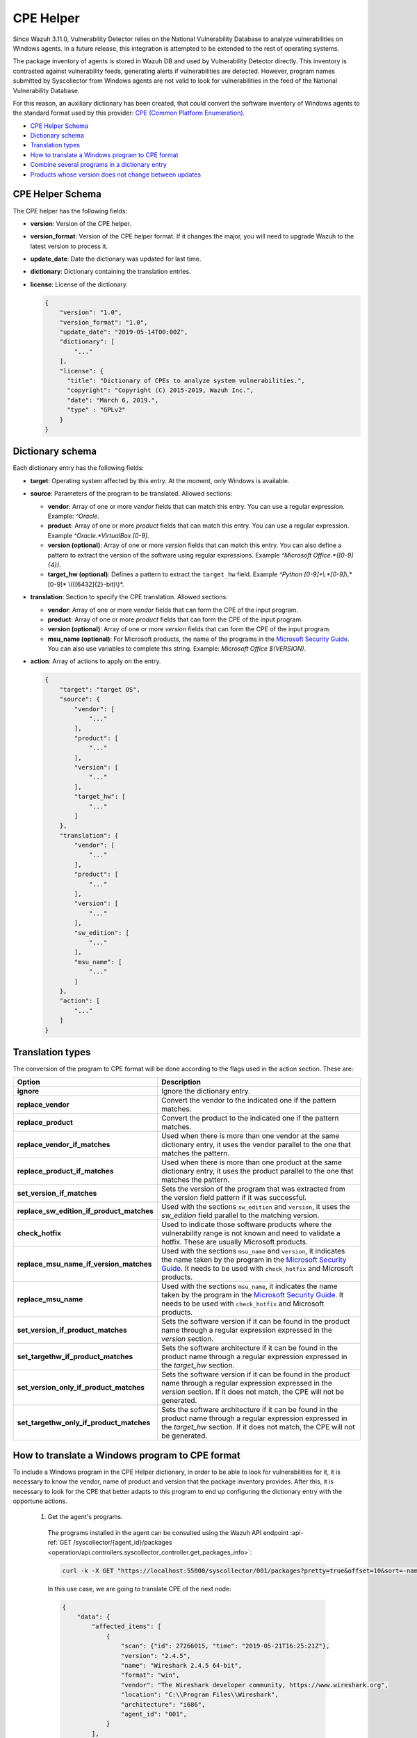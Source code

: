 .. Copyright (C) 2021 Wazuh, Inc.

.. _vu_cpe_helper:

CPE Helper
==========

Since Wazuh 3.11.0, Vulnerability Detector relies on the National Vulnerability Database to analyze vulnerabilities on Windows agents.
In a future release, this integration is attempted to be extended to the rest of operating systems.

The package inventory of agents is stored in Wazuh DB and used by Vulnerability Detector directly.
This inventory is contrasted against vulnerability feeds, generating alerts if vulnerabilities are detected. However,
program names submitted by Syscollector from Windows agents are not valid to look for vulnerabilities in the feed of the National Vulnerability Database.

For this reason, an auxiliary dictionary has been created, that could convert the software inventory of Windows agents to the standard format used by this
provider: `CPE (Common Platform Enumeration) <https://nvd.nist.gov/products/cpe>`_.

- `CPE Helper Schema`_
- `Dictionary schema`_
- `Translation types`_
- `How to translate a Windows program to CPE format`_
- `Combine several programs in a dictionary entry`_
- `Products whose version does not change between updates`_

CPE Helper Schema
-----------------

The CPE helper has the following fields:

- **version**: Version of the CPE helper.
- **version_format**: Version of the CPE helper format. If it changes the major, you will need to upgrade Wazuh to the latest version to process it.
- **update_date**: Date the dictionary was updated for last time.
- **dictionary**: Dictionary containing the translation entries.
- **license**: License of the dictionary.

  .. code-block:: json
    :class: output

    {
        "version": "1.0",
        "version_format": "1.0",
        "update_date": "2019-05-14T00:00Z",
        "dictionary": [
            "..."
        ],
        "license": {
          "title": "Dictionary of CPEs to analyze system vulnerabilities.",
          "copyright": "Copyright (C) 2015-2019, Wazuh Inc.",
          "date": "March 6, 2019.",
          "type" : "GPLv2"
        }
    }

Dictionary schema
-----------------

Each dictionary entry has the following fields:

- **target**: Operating system affected by this entry. At the moment, only Windows is available.

- **source**: Parameters of the program to be translated. Allowed sections:

  - **vendor**: Array of one or more *vendor* fields that can match this entry. You can use a regular expression. Example: *^Oracle*.
  - **product**: Array of one or more *product* fields that can match this entry. You can use a regular expression. Example *^Oracle.*VirtualBox [0-9]*.
  - **version (optional)**: Array of one or more *version* fields that can match this entry. You can also define a pattern to extract the version of the software using regular expressions. Example *^Microsoft Office.*([0-9]{4})*.
  - **target_hw (optional)**: Defines a pattern to extract the ``target_hw`` field. Example *^Python [0-9]+\\.*[0-9]*\\.*[0-9]* \\(([6432]{2}-bit)\\)*.

- **translation**: Section to specify the CPE translation. Allowed sections:

  - **vendor**: Array of one or more *vendor* fields that can form the CPE of the input program.
  - **product**: Array of one or more *product* fields that can form the CPE of the input program.
  - **version (optional)**: Array of one or more *version* fields that can form the CPE of the input program.
  - **msu_name (optional)**: For Microsoft products, the name of the programs in the `Microsoft Security Guide <https://portal.msrc.microsoft.com/en-us/security-guidance>`_. You can also use variables to complete this string. Example: *Microsoft Office $(VERSION)*.

- **action**: Array of actions to apply on the entry.

  .. code-block:: json
      :class: output

      {
          "target": "target OS",
          "source": {
              "vendor": [
                  "..."
              ],
              "product": [
                  "..."
              ],
              "version": [
                  "..."
              ],
              "target_hw": [
                  "..."
              ]
          },
          "translation": {
              "vendor": [
                  "..."
              ],
              "product": [
                  "..."
              ],
              "version": [
                  "..."
              ],
              "sw_edition": [
                  "..."
              ],
              "msu_name": [
                  "..."
              ]
          },
          "action": [
              "..."
          ]
      }

Translation types
-----------------

The conversion of the program to CPE format will be done according to the flags used in the action section. These are:

+------------------------------------------+-------------------------------------------------------------------------------------------------------------------------------------------------------------------------------------------------------------------------------------------------------------------+
| Option                                   | Description                                                                                                                                                                                                                                                       |
+==========================================+===================================================================================================================================================================================================================================================================+
| **ignore**                               | Ignore the dictionary entry.                                                                                                                                                                                                                                      |
+------------------------------------------+-------------------------------------------------------------------------------------------------------------------------------------------------------------------------------------------------------------------------------------------------------------------+
| **replace_vendor**                       | Convert the vendor to the indicated one if the pattern matches.                                                                                                                                                                                                   |
+------------------------------------------+-------------------------------------------------------------------------------------------------------------------------------------------------------------------------------------------------------------------------------------------------------------------+
| **replace_product**                      | Convert the product to the indicated one if the pattern matches.                                                                                                                                                                                                  |
+------------------------------------------+-------------------------------------------------------------------------------------------------------------------------------------------------------------------------------------------------------------------------------------------------------------------+
| **replace_vendor_if_matches**            | Used when there is more than one vendor at the same dictionary entry, it uses the vendor parallel to the one that matches the pattern.                                                                                                                            |
+------------------------------------------+-------------------------------------------------------------------------------------------------------------------------------------------------------------------------------------------------------------------------------------------------------------------+
| **replace_product_if_matches**           | Used when there is more than one product at the same dictionary entry, it uses the product parallel to the one that matches the pattern.                                                                                                                          |
+------------------------------------------+-------------------------------------------------------------------------------------------------------------------------------------------------------------------------------------------------------------------------------------------------------------------+
| **set_version_if_matches**               | Sets the version of the program that was extracted from the version field pattern if it was successful.                                                                                                                                                           |
+------------------------------------------+-------------------------------------------------------------------------------------------------------------------------------------------------------------------------------------------------------------------------------------------------------------------+
| **replace_sw_edition_if_product_matches**| Used with the sections ``sw_edition`` and ``version``, it uses the *sw_edition* field parallel to the matching version.                                                                                                                                           |
+------------------------------------------+-------------------------------------------------------------------------------------------------------------------------------------------------------------------------------------------------------------------------------------------------------------------+
| **check_hotfix**                         | Used to indicate those software products where the vulnerability range is not known and need to validate a hotfix. These are usually Microsoft products.                                                                                                          |
+------------------------------------------+-------------------------------------------------------------------------------------------------------------------------------------------------------------------------------------------------------------------------------------------------------------------+
| **replace_msu_name_if_version_matches**  | Used with the sections ``msu_name`` and ``version``, it indicates the name taken by the program in the `Microsoft Security Guide <https://portal.msrc.microsoft.com/en-us/security-guidance>`_. It needs to be used with ``check_hotfix`` and Microsoft products. |
+------------------------------------------+-------------------------------------------------------------------------------------------------------------------------------------------------------------------------------------------------------------------------------------------------------------------+
| **replace_msu_name**                     | Used with the sections ``msu_name``, it indicates the name taken by the program in the `Microsoft Security Guide <https://portal.msrc.microsoft.com/en-us/security-guidance>`_. It needs to be used with ``check_hotfix`` and Microsoft products.                 |
+------------------------------------------+-------------------------------------------------------------------------------------------------------------------------------------------------------------------------------------------------------------------------------------------------------------------+
| **set_version_if_product_matches**       | Sets the software version if it can be found in the product name through a regular expression expressed in the `version` section.                                                                                                                                 |
+------------------------------------------+-------------------------------------------------------------------------------------------------------------------------------------------------------------------------------------------------------------------------------------------------------------------+
| **set_targethw_if_product_matches**      | Sets the software architecture if it can be found in the product name through a regular expression expressed in the `target_hw` section.                                                                                                                          |
+------------------------------------------+-------------------------------------------------------------------------------------------------------------------------------------------------------------------------------------------------------------------------------------------------------------------+
| **set_version_only_if_product_matches**  | Sets the software version if it can be found in the product name through a regular expression expressed in the `version` section. If it does not match, the CPE will not be generated.                                                                            |
+------------------------------------------+-------------------------------------------------------------------------------------------------------------------------------------------------------------------------------------------------------------------------------------------------------------------+
| **set_targethw_only_if_product_matches** | Sets the software architecture if it can be found in the product name through a regular expression expressed in the `target_hw` section. If it does not match, the CPE will not be generated.                                                                     |
+------------------------------------------+-------------------------------------------------------------------------------------------------------------------------------------------------------------------------------------------------------------------------------------------------------------------+


How to translate a Windows program to CPE format
------------------------------------------------

To include a Windows program in the CPE Helper dictionary, in order to be able to look for vulnerabilities for it, it is necessary to
know the vendor, name of product and version that the package inventory provides. After this, it is necessary to look for
the CPE that better adapts to this program to end up configuring the dictionary entry with the opportune actions.

 1. Get the agent's programs.

  The programs installed in the agent can be consulted using the Wazuh API endpoint :api-ref:`GET /syscollector/{agent_id}/packages <operation/api.controllers.syscollector_controller.get_packages_info>`:

  .. code-block:: console

    curl -k -X GET "https://localhost:55000/syscollector/001/packages?pretty=true&offset=10&sort=-name" -H  "Authorization: Bearer $TOKEN"

  In this use case, we are going to translate CPE of the next node:

  .. code-block:: json
    :class: output

    {
        "data": {
            "affected_items": [
                {
                    "scan": {"id": 27266015, "time": "2019-05-21T16:25:21Z"},
                    "version": "2.4.5",
                    "name": "Wireshark 2.4.5 64-bit",
                    "format": "win",
                    "vendor": "The Wireshark developer community, https://www.wireshark.org",
                    "location": "C:\\Program Files\\Wireshark",
                    "architecture": "i686",
                    "agent_id": "001",
                }
            ],
            "total_affected_items": 1,
            "total_failed_items": 0,
            "failed_items": [],
        },
        "message": "All specified syscollector information was returned",
        "error": 0,
    }

 2. Find the CPE program.

  To find the CPE to which the program is translated, we can use the `NVD's CPEs search engine <https://nvd.nist.gov/products/cpe/search>`_.

  .. thumbnail:: ../../../images/manual/vuln-detector/cpe-search-wireshark1.png
      :title: Wireshark CPE search
      :align: center
      :width: 100%


  We select the least generic CPE. In this case, we will take the first one.

  .. thumbnail:: ../../../images/manual/vuln-detector/cpe-search-wireshark2.png
      :title: Wireshark CPE election
      :align: center
      :width: 100%


  We are interested only in the fields *vendor* and *product* of this CPE, since the version that comes from the agent inventory is valid.
  We can find out by checking if it follows the same format as the CPEs we found (2.4.5 ~= 0.99.2).


  The entry only has to replace a vendor and a product, so we only need to use the ``replace_vendor``
  and ``replace_product`` actions. Take into account that the source patterns are regular expressions.
  The rule we are going to use is:

  +--------------+--------------------------------------------------------------+-------------------------+------------------+------------------+
  | CPE part     | Syscollector name                                            | Source pattern          | Translation      | Action           |
  +==============+==============================================================+=========================+==================+==================+
  | Vendor       | The Wireshark developer community, https://www.wireshark.org | www\.wireshark\.org     | wireshark        | replace_vendor   |
  +--------------+--------------------------------------------------------------+-------------------------+------------------+------------------+
  | Product name | Wireshark 2.4.5 64-bit                                       | Wireshark               | wireshark        | replace_product  |
  +--------------+--------------------------------------------------------------+-------------------------+------------------+------------------+

  Finally, the resulting dictionary entry:

  .. code-block:: json
      :class: output

      {
          "target": "windows",
          "source": {
              "vendor": [
                  "www\\.wireshark\\.org"
              ],
              "product": [
                  "Wireshark"
              ],
              "version": []
          },
          "translation": {
              "vendor": [
                  "wireshark"
              ],
              "product": [
                  "wireshark"
              ],
              "version": []
          },
          "action": [
              "replace_vendor",
              "replace_product"
          ]
      }

Combine several programs in a dictionary entry
----------------------------------------------

A software product can have several CPEs associated depending on its vendor, version, or the syntax with which its name was defined.
This section will explain how to create an entry to include all possible translations of a program collected by Syscollector.

For the guide, the generation of the dictionary entry for *Skype* and *Skype for Business* will be used as use case.

 1. Get the agent's programs.

  The programs installed in the agent can be consulted using the Wazuh API endpoint :api-ref:`GET /syscollector/{agent_id}/packages <operation/api.controllers.syscollector_controller.get_packages_info>`:

  .. code-block:: console

    curl -k -X GET "https://localhost:55000/syscollector/001/packages?pretty=true&offset=10&sort=-name" -H  "Authorization: Bearer $TOKEN"

  If we have *Skype* and *Skype for Business* installed, we will get 2 nodes as follows:

  .. code-block:: json
    :class: output

    {
        "data": {
            "affected_items": [
                {
                    "scan": {"id": 908227078, "time": "2019-05-22T10:05:24Z"},
                    "format": "win",
                    "version": "16.0.11425.20244",
                    "location": "C:\\Program Files (x86)\\Microsoft Office",
                    "name": "Skype for Business Basic 2016 - en-us",
                    "vendor": "Microsoft Corporation",
                    "architecture": "x86_64",
                    "agent_id": "001",
                },
                {
                    "scan": {"id": 908227078, "time": "2019-05-22T10:05:24Z"},
                    "format": "win",
                    "version": "8.42",
                    "install_time": "2019-03-29T23:14:03Z",
                    "location": "C:\\Program Files (x86)\\Microsoft\\Skype for Desktop\\",
                    "name": "Skype version 8.42",
                    "vendor": "Skype Technologies S.A.",
                    "architecture": "i686",
                    "agent_id": "001",
                },
            ],
            "total_affected_items": 2,
            "total_failed_items": 0,
            "failed_items": [],
        },
        "message": "All specified syscollector information was returned",
        "error": 0,
    }

 2. Find the CPE program.

  To find the CPE to which the program is translated, we can use the `NVD's CPEs search engine <https://nvd.nist.gov/products/cpe/search>`_.

  .. thumbnail:: ../../../images/manual/vuln-detector/cpe-search-skype1.png
      :title: Skype CPE search
      :align: center
      :width: 100%

  We can observe various combinations of *vendor* and *product* fields for the products we are looking for. *Skype for Business
  Server* is not included in this use case, but it could be included in the same way.

  .. thumbnail:: ../../../images/manual/vuln-detector/cpe-search-skype2.png
      :title: Skype CPE election
      :align: center
      :width: 100%

  Again, we are interested only in the fields *vendor* and *product* of this CPE.  We can find out by checking if it follows
  the same format as the CPEs we found (8.42 ~= 8.35).

  The entry will have to replace the vendor and the product between 2 combinations each, so we will use the actions ``replace_vendor_if_match``
  and ``replace_product_if_match``. The rule we are going to use is:

  +-----------------+--------------------------------------------------------------+-------------------------+-----------------------+---------------------------+
  | Generated input | Syscollector name                                            | Source pattern          | Translation           | Action                    |
  +=================+==============================================================+=========================+=======================+===========================+
  | Vendor          | Microsoft Corporation                                        | ^Microsoft              | microsoft             | replace_vendor_if_matches |
  |                 +--------------------------------------------------------------+-------------------------+-----------------------+                           |
  |                 | Skype Technologies S.A.                                      | ^Skype                  | skype                 |                           |
  +-----------------+--------------------------------------------------------------+-------------------------+-----------------------+---------------------------+
  | Product name    | Skype for Business Basic 2016 - en-us                        | ^Microsoft              | skype_for_business    | replace_product_if_matches|
  |                 +--------------------------------------------------------------+-------------------------+-----------------------+                           |
  |                 | Skype version 8.42                                           | ^Skype                  | skype                 |                           |
  +-----------------+--------------------------------------------------------------+-------------------------+-----------------------+---------------------------+

  Finally, the resulting dictionary entry:

  .. code-block:: json
    :class: output

    {
        "target": "windows",
        "source": {
            "vendor": [
                "^Skype",
                "^Microsoft"
            ],
            "product": [
                "^Skype for Business",
                "^Skype"
            ],
            "version": []
        },
        "translation": {
            "vendor": [
                "skype",
                "microsoft"
            ],
            "product": [
                "skype_for_business",
                "skype"
            ],
            "version": []
        },
        "action": [
            "replace_vendor_if_matches",
            "replace_product_if_matches"
        ]
    }

.. note :: The product **Skype for Business Basic 2016 - en-us** matches the ``^Skype for Business`` and ``^Skype`` patterns,
          but will use the first one because they are sorted by priority.

Products whose version does not change between updates
------------------------------------------------------

There are some software products, generally from Microsoft, whose vulnerabilities cannot be confirmed
by consulting the National Vulnerability Database. These products do not change their visible version
between updates, so we cannot know when they are no longer vulnerable.

For example, if we consult the *CVE-2019-0671* vulnerability for *Microsoft Office 2016* in the `National
Vulnerability Database <https://nvd.nist.gov/vuln/detail/CVE-2019-0671>`_, we will find the following.

.. thumbnail:: ../../../images/manual/vuln-detector/nvd-vulnerability.png
    :title: Affected software for CVE-2019-0671
    :align: center
    :width: 100%

As we can see, the CPEs only specify that the vulnerability affects the 2016 version, which is not enough because
our program may not be affected by the vulnerability if the patch that fixes it has been applied.

In this case, we should check the Microsoft Security Update Guide to verify if *Microsoft Office 2016*
fix the vulnerability in any update.

.. thumbnail:: ../../../images/manual/vuln-detector/microsoft-sug.png
    :title: CVE-2019-0671 in the Microsoft Security Update Guide
    :align: center
    :width: 100%

Vulnerability Detector can automate this search using the CPE Helper and the ``check_hotfix`` action.
To illustrate the process, we will follow the same procedure as in the previous use cases.


 1. Get the agent's programs.

  The programs installed in the agent can be consulted using the Wazuh API endpoint :api-ref:`GET /syscollector/{agent_id}/packages <operation/api.controllers.syscollector_controller.get_packages_info>`:

  .. code-block:: console

    curl -k -X GET "https://localhost:55000/syscollector/001/packages?pretty=true&offset=10&sort=-name" -H  "Authorization: Bearer $TOKEN"

  If we have *Microsoft Office 2016* and *Office 16 Click-to-Run* installed, we will get 2 nodes as follows:

  .. code-block:: json
    :class: output

    {
        "data": {
            "affected_items": [
                {
                    "scan": {"id": 214307089, "time": "2019-05-22T11:53:07Z"},
                    "vendor": "Microsoft Corporation",
                    "name": "Office 16 Click-to-Run Extensibility Component 64-bit Registration",
                    "install_time": "2019-04-29T14:12:20Z",
                    "architecture": "x86_64",
                    "format": "win",
                    "version": "16.0.11425.20244",
                    "agent_id": "001",
                },
                {
                    "scan": {"id": 214307089, "time": "2019-05-22T11:53:07Z"},
                    "version": "16.0.11425.20244",
                    "location": "C:\\Program Files (x86)\\Microsoft Office",
                    "vendor": "Microsoft Corporation",
                    "architecture": "x86_64",
                    "format": "win",
                    "name": "Microsoft Office Professional Plus 2016 - en-us",
                    "agent_id": "001",
                },
            ],
            "total_affected_items": 2,
            "total_failed_items": 0,
            "failed_items": [],
        },
        "message": "All specified syscollector information was returned",
        "error": 0,
    }


 2. Find the CPE program.

  To extract the CPEs from the program, we can use the information previously consulted
  on the CPEs affected by *CVE-2019-0671*. From that source we can see exactly which CPEs
  are checked to confirm vulnerability. These are:

  - ``cpe:2.3:a:microsoft:office:2016:*:*:*:*:*:*:*``
  - ``cpe:2.3:a:microsoft:office:2016:*:*:*:click-to-run:*:*:*``

  We can see that the two target programs only differ in the field *sw_edition* (click-to-run). We could used
  the ``replace_sw_edition_if_product_match`` option to add the sw_edition field if it appears, but the vulnerabilities
  on Microsoft Office do not include this parameter.

  We have to take into account that the package version that Syscollector extracted (16.0.11425.20244) is not valid for this use case, so we
  need to extract the version from the product name to create the CPE. To do this, we must use the ``set_version_only_if_product_matches``
  option, which aborts the generation of the CPE if the version cannot be decoded.

  Finally, we will indicate the name of these programs in the Microsoft Security Update Guide using
  their version variable as a reference. To do this, use the ``replace_msu_name`` action and
  the ``msu_name`` section. Do not forget that to perform an evaluation through the hotfixes installed on a
  Windows computer we must also include the action ``check_hotfixes``.


  +---------------------+----------------------------------------------------------------------+-------------------------------------------------+--------------------------------------+--------------------------------------+
  | Generated input     | Syscollector name                                                    | Source pattern                                  | Translation                          | Action                               |
  +=====================+======================================================================+=================================================+======================================+======================================+
  | Vendor              | Microsoft Corporation                                                | ^Microsoft Corporation                          | microsoft                            | replace_vendor                       |
  +---------------------+----------------------------------------------------------------------+-------------------------------------------------+--------------------------------------+--------------------------------------+
  | Product name        | Microsoft Office Professional Plus 2016 - en-us                      | ^Microsoft Office                               | office                               | replace_product                      |
  |                     +----------------------------------------------------------------------+-------------------------------------------------+                                      |                                      |
  |                     | Office 16 Click-to-Run Extensibility Component 64-bit Registration   | Office % Click-to-Run Extensibility Component%  |                                      |                                      |
  +---------------------+----------------------------------------------------------------------+-------------------------------------------------+--------------------------------------+--------------------------------------+
  | Version             | 16.0.11425.20244                                                     | ^Microsoft Office.*([0-9]{4})                   | 2016                                 | set_version_only_if_product_matches  |
  +---------------------+----------------------------------------------------------------------+-------------------------------------------------+--------------------------------------+--------------------------------------+
  | MSU name            |                                                                      | Microsoft Office $(VERSION)                     | Microsoft Office 2016                | replace_msu_name                     |
  +---------------------+----------------------------------------------------------------------+-------------------------------------------------+--------------------------------------+--------------------------------------+

  The resulting dictionary entry, including more versions of *Microsoft Office*:

  .. code-block:: json
    :class: output

    {
        "target": "windows",
        "source": {
            "vendor": [
                "^Microsoft Corporation"
            ],
            "product": [
                "^Microsoft Office"
            ],
            "version": [
                "^Microsoft Office.*([0-9]{4})"
            ]
        },
        "translation": {
            "vendor": [
                "microsoft"
            ],
            "product": [
                "office"
            ],
            "version": [],
            "msu_name": [
                "Microsoft Office $(VERSION)"
            ]
        },
        "action": [
            "replace_vendor",
            "replace_product",
            "set_version_only_if_product_matches",
            "replace_msu_name",
            "check_hotfix"
        ]
    }

  Alert example using this dictionary entry:

  .. code-block:: json
    :class: output

    {
        "vulnerability":{
            "cve":"CVE-2019-0671",
            "title":"A remote code execution vulnerability exists when the Microsoft Office Access Connectivity Engine improperly handles objects in memory, aka 'Microsoft Office Access Connectivity Engine Remote Code Execution Vulnerability'. This CVE ID is unique from CVE-2019-0672, CVE-2019-0673, CVE-2019-0674, CVE-2019-0675.",
            "severity":"High",
            "published":"2019-03-05T23:29Z",
            "updated":"2019-03-06T15:53Z",
            "state":"Fixed",
            "cvss":{
                "cvss2":{
                    "vector":{
                        "attack_vector":"network",
                        "access_complexity":"medium ",
                        "authentication":"none",
                        "integrity_impact":"complete",
                        "availability":"complete"
                    },
                    "base_score":"9.300000"
                },
                "cvss3":{
                    "vector":{
                        "attack_vector":"local",
                        "access_complexity":"low",
                        "confidentiality_impact":"low",
                        "availability":"high",
                        "privileges_required":"none",
                        "user_interaction":"required ",
                        "scope":"unchanged"
                    },
                    "base_score":"7.800000"
                }
            },
            "package":{
                "name":"Microsoft Office Professional Plus 2016 - en-us",
                "version":"16.0.11425.20244",
                "generated_cpe":"a:microsoft:office:2016::::::x86_64:",
                "architecture":"x86_64"
            },
            "condition":"4018294 patch is not installed.",
            "cwe_reference":"CWE-119",
            "reference":"http://www.securityfocus.com/bid/106928"
        }
    }

